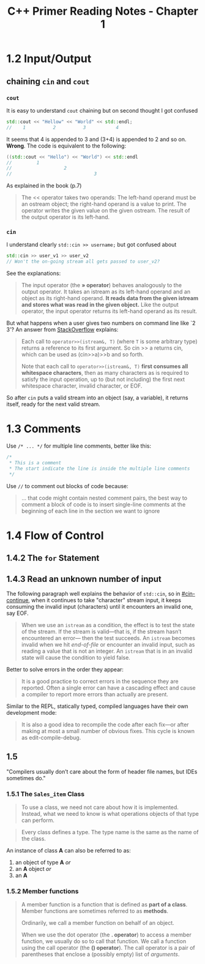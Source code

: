 #+TITLE: C++ Primer Reading Notes - Chapter 1
* 1.2 Input/Output
** chaining ~cin~ and ~cout~
*** ~cout~
It is easy to understand ~cout~ chaining but on second thought I got confused
#+BEGIN_SRC cpp
  std::cout << "Hellow" << "World" << std::endl;
  //    1          2          3           4
#+END_SRC
It seems that 4 is appended to 3 and (3+4) is appended to 2 and so on. *Wrong*.
The code is equivalent to the following:
#+BEGIN_SRC cpp
  ((std::cout << "Hello") << "World") << std::endl
  //         1
  //                   2
  //                              3
#+END_SRC
As explained in the book (p.7)
#+BEGIN_QUOTE
The << operator takes two operands: The left-hand operand must be an ostream object; the right-hand operand is a value to print. The operator writes the given value on the given ostream. The result of the output operator is its left-hand.
#+END_QUOTE
*** ~cin~
:PROPERTIES:
:CUSTOM_ID: cin-continue
:END:
I understand clearly ~std::cin >> username;~ but got confused about
#+BEGIN_SRC cpp
  std::cin >> user_v1 >> user_v2
  // Won't the on-going stream all gets passed to user_v2?
#+END_SRC
See the explanations:
#+BEGIN_QUOTE
The input operator (the *» operator*) behaves analogously to the output operator. It takes an istream as its left-hand operand and an object as its right-hand operand. *It reads data from the given istream and stores what was read in the given object.* Like the output operator, the input operator returns its left-hand operand as its result.
#+END_QUOTE
But what happens when a user gives two numbers on command line like `2 3'?
An answer from [[https://stackoverflow.com/a/7425335][StackOverflow]] explains:
#+BEGIN_QUOTE
Each call to ~operator>>(istream&, T)~ (where ~T~ is some arbitrary type) returns a reference to its first argument. So cin >> a returns cin, which can be used as (cin>>a)>>b and so forth.

Note that each call to ~operator>>(istream&, T)~ *first consumes all whitespace characters*, then as many characters as is required to satisfy the input operation, up to (but not including) the first next whitespace character, invalid character, or EOF.
#+END_QUOTE
So after ~cin~ puts a valid stream into an object (say, a variable), it returns itself, ready for the next valid stream.
* 1.3 Comments
Use ~/* ... */~ for multiple line comments, better like this:
#+BEGIN_SRC cpp
/*
 * This is a comment
 * The start indicate the line is inside the multiple line comments
 */
#+END_SRC

Use ~//~ to comment out blocks of code because:
#+BEGIN_QUOTE
... that code might contain nested comment pairs, the best way to comment a block of code is to insert single-line comments at the beginning of each line in the section we want to ignore
#+END_QUOTE
* 1.4 Flow of Control
** 1.4.2 The ~for~ Statement

** 1.4.3 Read an unknown number of input
The following paragraph well explains the behavior of ~std::cin~, so in [[#cin-continue]], when it continues to take "character" stream input, it keeps consuming the invalid input (characters) until it encounters an invalid one, say EOF.
#+BEGIN_QUOTE
When we use an ~istream~ as a condition, the effect is to test the state of the stream. If the stream is valid—that is, if the stream hasn’t encountered an error— then the test succeeds. An ~istream~ becomes invalid when we hit /end-of-file/ or encounter an invalid input, such as reading a value that is not an integer. An ~istream~ that is in an invalid state will cause the condition to yield false.
#+END_QUOTE

Better to solve errors in the order they appear:
#+BEGIN_QUOTE
It is a good practice to correct errors in the sequence they are reported. Often a single error can have a cascading effect and cause a compiler to report more errors than actually are present.
#+END_QUOTE

Similar to the REPL, statically typed, compiled languages have their own development mode:
#+BEGIN_QUOTE
It is also a good idea to recompile the code after each fix—or after making at most a small number of obvious fixes. This cycle is known as edit-compile-debug.
#+END_QUOTE

** 1.5
"Compilers usually don’t care about the form of header file names, but IDEs sometimes do."
*** 1.5.1 The ~Sales_item~ Class
#+BEGIN_QUOTE
To use a class, we need not care about how it is implemented. Instead, what we need to know is what operations objects of that type can perform.
#+END_QUOTE
#+BEGIN_QUOTE
Every class defines a type. The type name is the same as the name of the class.
#+END_QUOTE
An instance of class *A* can also be referred to as:
1. an object of type *A* /or/
2. an *A* object /or/
3. an *A*
*** 1.5.2 Member functions
#+BEGIN_QUOTE
A member function is a function that is defined as *part of a class*. Member functions are sometimes referred to as *methods*.

Ordinarily, we call a member function on behalf of an object.

When we use the dot operator (the *. operator*) to access a member function, we usually do so to call that function. We call a function using the call operator (the *() operator*). The call operator is a pair of parentheses that enclose a (possibly empty) list of /arguments/.
#+END_QUOTE
